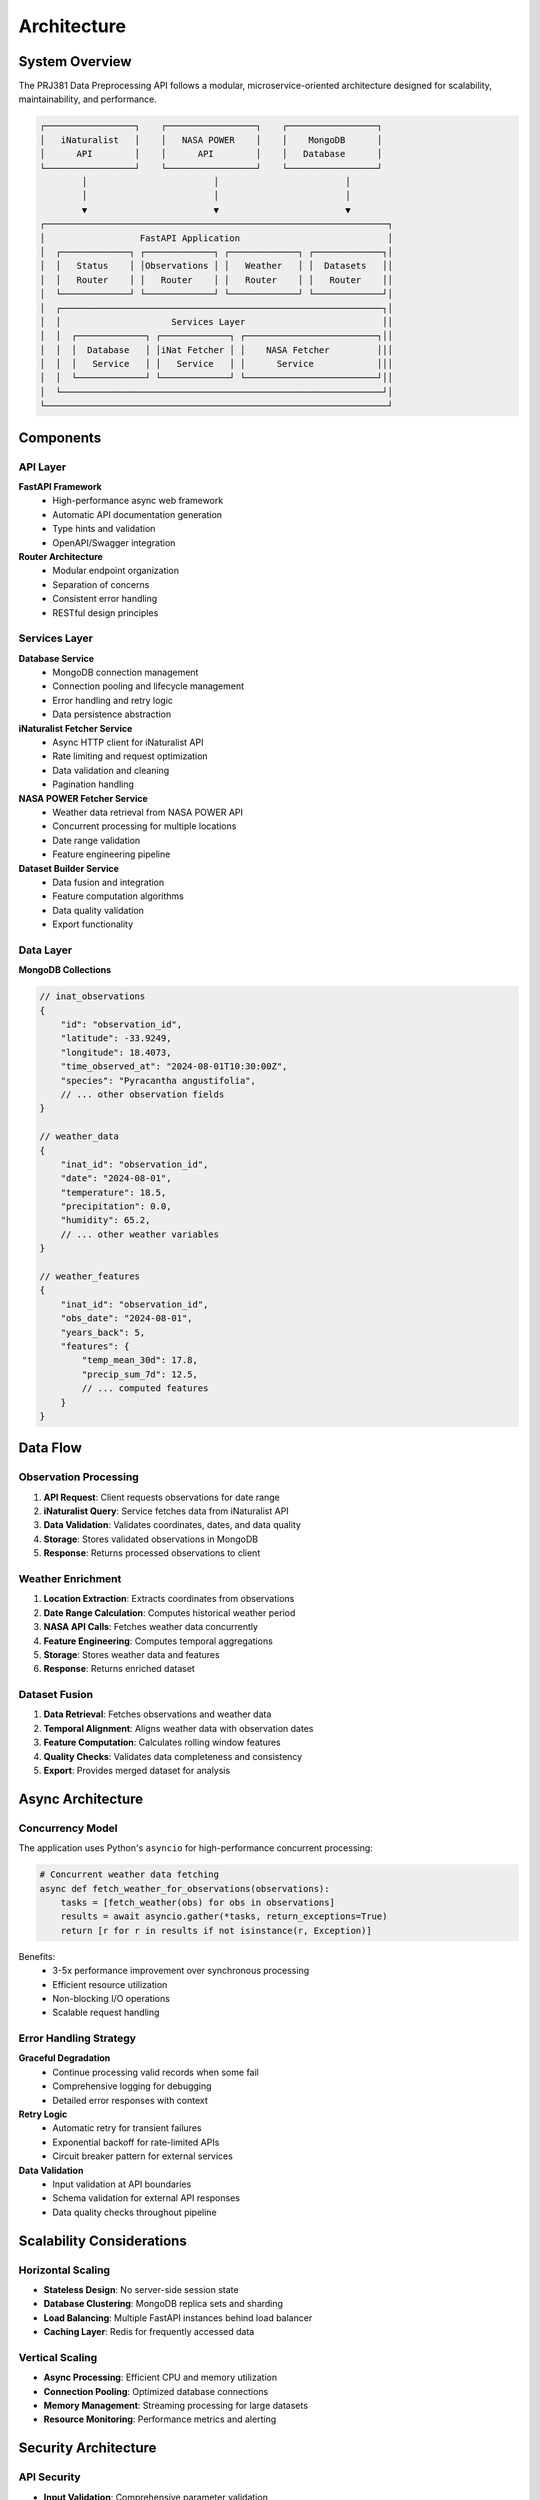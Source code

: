 Architecture
============

System Overview
---------------

The PRJ381 Data Preprocessing API follows a modular, microservice-oriented architecture designed for scalability, maintainability, and performance.

.. code-block:: text

    ┌─────────────────┐    ┌─────────────────┐    ┌─────────────────┐
    │   iNaturalist   │    │   NASA POWER    │    │    MongoDB      │
    │      API        │    │      API        │    │   Database      │
    └─────────────────┘    └─────────────────┘    └─────────────────┘
            │                        │                        │
            │                        │                        │
            ▼                        ▼                        ▼
    ┌─────────────────────────────────────────────────────────────────┐
    │                  FastAPI Application                            │
    │  ┌─────────────┐ ┌─────────────┐ ┌─────────────┐ ┌─────────────┐│
    │  │   Status    │ │Observations │ │   Weather   │ │  Datasets   ││
    │  │   Router    │ │   Router    │ │   Router    │ │   Router    ││
    │  └─────────────┘ └─────────────┘ └─────────────┘ └─────────────┘│
    │  ┌─────────────────────────────────────────────────────────────┐│
    │  │                     Services Layer                          ││
    │  │  ┌─────────────┐ ┌─────────────┐ ┌─────────────────────────┐││
    │  │  │  Database   │ │iNat Fetcher │ │    NASA Fetcher         │││
    │  │  │   Service   │ │   Service   │ │      Service            │││
    │  │  └─────────────┘ └─────────────┘ └─────────────────────────┘││
    │  └─────────────────────────────────────────────────────────────┘│
    └─────────────────────────────────────────────────────────────────┘

Components
----------

API Layer
~~~~~~~~~

**FastAPI Framework**
    - High-performance async web framework
    - Automatic API documentation generation
    - Type hints and validation
    - OpenAPI/Swagger integration

**Router Architecture**
    - Modular endpoint organization
    - Separation of concerns
    - Consistent error handling
    - RESTful design principles

Services Layer
~~~~~~~~~~~~~~

**Database Service**
    - MongoDB connection management
    - Connection pooling and lifecycle management
    - Error handling and retry logic
    - Data persistence abstraction

**iNaturalist Fetcher Service**
    - Async HTTP client for iNaturalist API
    - Rate limiting and request optimization
    - Data validation and cleaning
    - Pagination handling

**NASA POWER Fetcher Service**
    - Weather data retrieval from NASA POWER API
    - Concurrent processing for multiple locations
    - Date range validation
    - Feature engineering pipeline

**Dataset Builder Service**
    - Data fusion and integration
    - Feature computation algorithms
    - Data quality validation
    - Export functionality

Data Layer
~~~~~~~~~~

**MongoDB Collections**

.. code-block:: javascript

    // inat_observations
    {
        "id": "observation_id",
        "latitude": -33.9249,
        "longitude": 18.4073,
        "time_observed_at": "2024-08-01T10:30:00Z",
        "species": "Pyracantha angustifolia",
        // ... other observation fields
    }

    // weather_data
    {
        "inat_id": "observation_id",
        "date": "2024-08-01",
        "temperature": 18.5,
        "precipitation": 0.0,
        "humidity": 65.2,
        // ... other weather variables
    }

    // weather_features
    {
        "inat_id": "observation_id",
        "obs_date": "2024-08-01",
        "years_back": 5,
        "features": {
            "temp_mean_30d": 17.8,
            "precip_sum_7d": 12.5,
            // ... computed features
        }
    }

Data Flow
---------

Observation Processing
~~~~~~~~~~~~~~~~~~~~~~

1. **API Request**: Client requests observations for date range
2. **iNaturalist Query**: Service fetches data from iNaturalist API
3. **Data Validation**: Validates coordinates, dates, and data quality
4. **Storage**: Stores validated observations in MongoDB
5. **Response**: Returns processed observations to client

Weather Enrichment
~~~~~~~~~~~~~~~~~~

1. **Location Extraction**: Extracts coordinates from observations
2. **Date Range Calculation**: Computes historical weather period
3. **NASA API Calls**: Fetches weather data concurrently
4. **Feature Engineering**: Computes temporal aggregations
5. **Storage**: Stores weather data and features
6. **Response**: Returns enriched dataset

Dataset Fusion
~~~~~~~~~~~~~~

1. **Data Retrieval**: Fetches observations and weather data
2. **Temporal Alignment**: Aligns weather data with observation dates
3. **Feature Computation**: Calculates rolling window features
4. **Quality Checks**: Validates data completeness and consistency
5. **Export**: Provides merged dataset for analysis

Async Architecture
------------------

Concurrency Model
~~~~~~~~~~~~~~~~~

The application uses Python's ``asyncio`` for high-performance concurrent processing:

.. code-block:: python

    # Concurrent weather data fetching
    async def fetch_weather_for_observations(observations):
        tasks = [fetch_weather(obs) for obs in observations]
        results = await asyncio.gather(*tasks, return_exceptions=True)
        return [r for r in results if not isinstance(r, Exception)]

Benefits:
    - 3-5x performance improvement over synchronous processing
    - Efficient resource utilization
    - Non-blocking I/O operations
    - Scalable request handling

Error Handling Strategy
~~~~~~~~~~~~~~~~~~~~~~~

**Graceful Degradation**
    - Continue processing valid records when some fail
    - Comprehensive logging for debugging
    - Detailed error responses with context

**Retry Logic**
    - Automatic retry for transient failures
    - Exponential backoff for rate-limited APIs
    - Circuit breaker pattern for external services

**Data Validation**
    - Input validation at API boundaries
    - Schema validation for external API responses
    - Data quality checks throughout pipeline

Scalability Considerations
--------------------------

Horizontal Scaling
~~~~~~~~~~~~~~~~~~

* **Stateless Design**: No server-side session state
* **Database Clustering**: MongoDB replica sets and sharding
* **Load Balancing**: Multiple FastAPI instances behind load balancer
* **Caching Layer**: Redis for frequently accessed data

Vertical Scaling
~~~~~~~~~~~~~~~~

* **Async Processing**: Efficient CPU and memory utilization
* **Connection Pooling**: Optimized database connections
* **Memory Management**: Streaming processing for large datasets
* **Resource Monitoring**: Performance metrics and alerting

Security Architecture
---------------------

API Security
~~~~~~~~~~~~

* **Input Validation**: Comprehensive parameter validation
* **Rate Limiting**: Protection against abuse
* **Error Sanitization**: No sensitive data in error responses
* **HTTPS Enforcement**: Secure communication protocols

Data Security
~~~~~~~~~~~~~

* **Database Access Control**: Authenticated MongoDB connections
* **Data Encryption**: Encrypted data transmission
* **Audit Logging**: Comprehensive access and operation logging
* **Backup Strategy**: Regular automated backups

Deployment Architecture
-----------------------

Development Environment
~~~~~~~~~~~~~~~~~~~~~~~

.. code-block:: bash

    # Local development setup
    uvicorn app.main:app --reload --port 8000

Production Environment
~~~~~~~~~~~~~~~~~~~~~~

.. code-block:: yaml

    # Docker Compose example
    version: '3.8'
    services:
      api:
        build: .
        ports:
          - "8000:8000"
        environment:
          - MONGODB_URL=mongodb://mongo:27017/invasive_db
        depends_on:
          - mongo
      
      mongo:
        image: mongo:5.0
        volumes:
          - mongo_data:/data/db
    
    volumes:
      mongo_data:

Monitoring and Observability
~~~~~~~~~~~~~~~~~~~~~~~~~~~~

* **Health Checks**: Endpoint monitoring and service health
* **Metrics Collection**: Performance and usage metrics
* **Log Aggregation**: Centralized logging and analysis
* **Alerting**: Automated alerts for failures and performance issues
